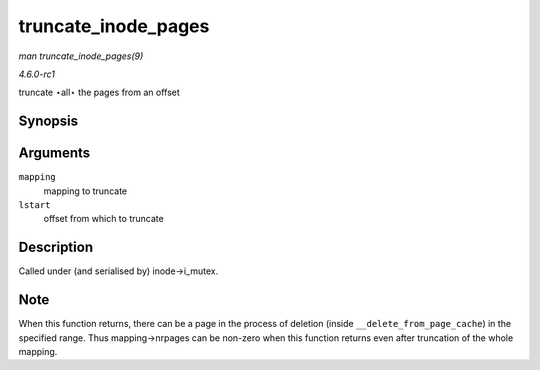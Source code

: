 
.. _API-truncate-inode-pages:

====================
truncate_inode_pages
====================

*man truncate_inode_pages(9)*

*4.6.0-rc1*

truncate ⋆all⋆ the pages from an offset


Synopsis
========

.. c:function:: void truncate_inode_pages( struct address_space * mapping, loff_t lstart )

Arguments
=========

``mapping``
    mapping to truncate

``lstart``
    offset from which to truncate


Description
===========

Called under (and serialised by) inode->i_mutex.


Note
====

When this function returns, there can be a page in the process of deletion (inside ``__delete_from_page_cache``) in the specified range. Thus mapping->nrpages can be non-zero when
this function returns even after truncation of the whole mapping.
